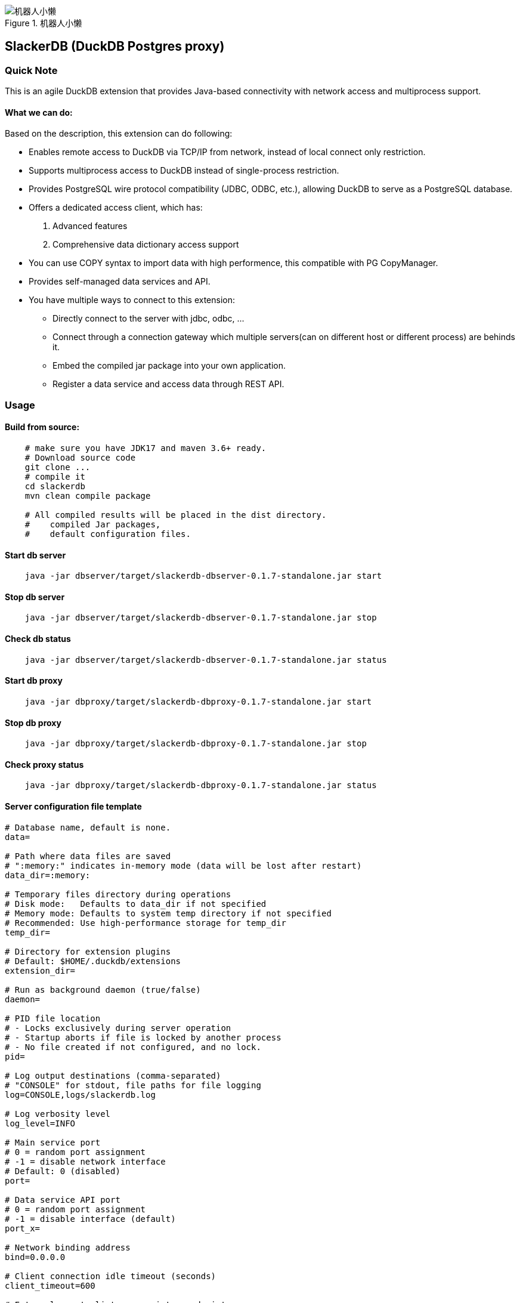 .机器人小懒
image::robotslacker.jpg[机器人小懒]

== SlackerDB (DuckDB Postgres proxy)

=== Quick Note

This is an agile DuckDB extension that provides Java-based connectivity
with network access and multiprocess support.

==== What we can do:

Based on the description, this extension can do following:

* Enables remote access to DuckDB via TCP/IP from network, instead of
local connect only restriction.
* Supports multiprocess access to DuckDB instead of single-process
restriction.
* Provides PostgreSQL wire protocol compatibility (JDBC, ODBC, etc.),
allowing DuckDB to serve as a PostgreSQL database.
* Offers a dedicated access client, which has:
[arabic]
. Advanced features
. Comprehensive data dictionary access support
* You can use COPY syntax to import data with high performence, this
compatible with PG CopyManager.
* Provides self-managed data services and API.
* You have multiple ways to connect to this extension:
** Directly connect to the server with jdbc, odbc, ...
** Connect through a connection gateway which multiple servers(can on
different host or different process) are behinds it.
** Embed the compiled jar package into your own application.
** Register a data service and access data through REST API.

=== Usage

==== Build from source:

....
    # make sure you have JDK17 and maven 3.6+ ready.
    # Download source code
    git clone ...
    # compile it
    cd slackerdb
    mvn clean compile package

    # All compiled results will be placed in the dist directory.
    #    compiled Jar packages,
    #    default configuration files.
....

==== Start db server

....
    java -jar dbserver/target/slackerdb-dbserver-0.1.7-standalone.jar start
....

==== Stop db server

....
    java -jar dbserver/target/slackerdb-dbserver-0.1.7-standalone.jar stop
....

==== Check db status

....
    java -jar dbserver/target/slackerdb-dbserver-0.1.7-standalone.jar status
....

==== Start db proxy

....
    java -jar dbproxy/target/slackerdb-dbproxy-0.1.7-standalone.jar start
....

==== Stop db proxy

....
    java -jar dbproxy/target/slackerdb-dbproxy-0.1.7-standalone.jar stop
....

==== Check proxy status

....
    java -jar dbproxy/target/slackerdb-dbproxy-0.1.7-standalone.jar status
....

==== Server configuration file template

....
# Database name, default is none.
data=

# Path where data files are saved
# ":memory:" indicates in-memory mode (data will be lost after restart)
data_dir=:memory:

# Temporary files directory during operations
# Disk mode:   Defaults to data_dir if not specified
# Memory mode: Defaults to system temp directory if not specified
# Recommended: Use high-performance storage for temp_dir
temp_dir=

# Directory for extension plugins
# Default: $HOME/.duckdb/extensions
extension_dir=

# Run as background daemon (true/false)
daemon=

# PID file location
# - Locks exclusively during server operation
# - Startup aborts if file is locked by another process
# - No file created if not configured, and no lock.
pid=

# Log output destinations (comma-separated)
# "CONSOLE" for stdout, file paths for file logging
log=CONSOLE,logs/slackerdb.log

# Log verbosity level
log_level=INFO

# Main service port
# 0 = random port assignment
# -1 = disable network interface
# Default: 0 (disabled)
port=

# Data service API port
# 0 = random port assignment
# -1 = disable interface (default)
port_x=

# Network binding address
bind=0.0.0.0

# Client connection idle timeout (seconds)
client_timeout=600

# External remote listener registry endpoint
# Format: IP:PORT
# Default: none (disabled)
remote_listener=

# Database opening mode.
# Default: READ_WRITE
access_mode=READ_WRITE

# Maximum concurrent connections
# Default: 256
max_connections=

# Maximum worker threads
# Default: CPU core count
max_workers=

# Database engine threads
# Default: 50% of CPU cores
# Recommendation: 5-10GB RAM per thread
threads=

# Memory usage limit (K/M/G suffix)
# Default: 60% of available memory
# -1 = unlimited (memory mode only)
memory_limit=

# Database template file
template=

# Initialization script(s)
# Executes only on first launch
# Accepts: .sql file or directory
init_script=

# Startup script(s)
# Executes on every launch
# Accepts: .sql file or directory
startup_script=

# System locale
# Default: OS setting
locale=

# SQL command history
# ON = enable tracking
# OFF = disable (default)
sql_history=OFF

# Minimum idle connections in pool
connection_pool_minimum_idle=3

# Maximum idle connections in pool
connection_pool_maximum_idle=10

# Connection lifetime (milliseconds)
connection_pool_maximum_lifecycle_time=900000

# Query result cache configuration (in bytes)
# - Only caches API request results (JDBC queries unaffected)
# - Default: 1GB (1073741824 bytes)
# - Set to 0 to disable caching
query_result_cache_size=

# Data service schema initialization
# - Accepts:
#   * JSON file path (single schema)
#   * Directory path (loads all *.service files)
# - Schema files should contain service definitions in JSON format
data_service_schema=
....

==== Proxy configuration file template

....
# PID file location
# - Locks exclusively during server operation
# - Startup aborts if file is locked by another process
# - No file created if not configured, and no lock.
pid=

# Log output destinations (comma-separated)
# "CONSOLE" for stdout, file paths for file logging
log=CONSOLE,logs/slackerdb-proxy.log

# Log level
log_level=INFO

# Run as background daemon (true/false)
daemon=

# Main service port
# 0 = random port assignment
# -1 = disable network interface
# Default: 0 (disabled)
port=0

# Data service API port
# 0 = random port assignment
# -1 = disable interface (default)
port_x=0

# Network binding address
bind=0.0.0.0

# Client connection idle timeout (seconds)
client_timeout=600

# Maximum worker threads
# Default: CPU core count
max_workers=

# System locale
# Default: OS setting
locale=
....

Note: All parameters are optional. +
You can keep only the parameters you need to modify. +
For parameters that are not configured, default values will be used.

==== Data Service

* Data service work with port x, please make sure you have enabled it in
server configuration or from command parameter. It’s important to note
that we have no consider on data security. This means data services must
work in a trusted environment.

===== user login

User login (note: this is optional). After success, a token will be
provided. +
Context operations or SQL access that requires context variables will
require token. +
If your program does not involve context feature, you can ignore this
login. +
Put it simplify, the token is currently used as the user ID.

[cols=",",options="header",]
|===
|Attribute |Value
|Protocol |HTTP
|Method |POST
|Path |`+/api/login+`
|===

Response example:

....
Success response (200)

  {
    "retCode": 0,
    "token": “yJhbGciOiJIUzI1NiIsInR5cCI6IkpXVCJ9”,
    "retMsg": "Login successful."
  }
....

===== user logout

User logout

[cols=",",options="header",]
|===
|Attribute |Value
|Protocol |HTTP
|Method |POST
|Path |`+/api/logout+`
|===

headers:

[cols=",",options="header",]
|===
|Attribute |Value
|Authorization |NzJjYjE3NmQtN2Y2ZC00OWMyLWIwODAtYTU1MDE3YzVmZDU1
|===

The token information here is obtained when call /login in earlier

Response example:

....
Success response (200)

  {
    "retCode": 0,
    "retMsg": "Successful."
  }
....

===== set context

set context

[cols=",",options="header",]
|===
|Attribute |Value
|Protocol |HTTP
|Method |POST
|Path |`+/api/setContxt+`
|===

headers:

[cols=",",options="header",]
|===
|Attribute |Value
|Authorization |NzJjYjE3NmQtN2Y2ZC00OWMyLWIwODAtYTU1MDE3YzVmZDU1
|===

The token information here is obtained when call /login in earlier

request body:

[cols=",",options="header",]
|===
|Attribute |Value
|key1 |value1
|key2 |value2
|… |…
|keyx |valuex
|===

You can set one or more key-value pairs at once, or you can set multiple
key-value pairs by calling setContext multiple times.

Response example:

....
Success response (200)

  {
    "retCode": 0,
    "retMsg": "Successful."
  }
....

===== removeContext

remove context

[cols=",",options="header",]
|===
|Attribute |Value
|Protocol |HTTP
|Method |POST
|Path |`+/api/removeContxt+`
|===

headers:

[cols=",",options="header",]
|===
|Attribute |Value
|Authorization |NzJjYjE3NmQtN2Y2ZC00OWMyLWIwODAtYTU1MDE3YzVmZDU1
|===

The token information here is obtained when call /login in earlier

request body:

[cols=",",options="header",]
|===
|Attribute |Value
|removedKeyList |[key1,key2, ….]
|===

You can remove one or more key-value pairs at once, or you can remove
multiple key-value pairs by calling removeContext multiple times.

Response example:

....
Success response (200)

  {
    "retCode": 0,
    "retMsg": "Successful."
  }
....

===== registerService

register a service

[cols=",",options="header",]
|===
|Attribute |Value
|Protocol |HTTP
|Method |POST
|Path |`+/api/registerService+`
|===

request body:

[width="100%",cols="20%,80%",options="header",]
|===
|Attribute |Value
|serviceName |service name

|serviceVersion |service version

|serviceType |service type, GET/POST

|searchPath |sql default search path, Optional parameter

|sql |SQL statement, can contain such $\{var1} variable information

|description |description

|snapshotLimit |how long the query result will be cached, Optional
parameter

|parameter |parameter default value when query api not provide parameter
value
|===

snapshotLimit format: 3 hours / 30 minutes / 45 seconds

Request example:

....
  {
    "serviceName": "queryTest1",
    "serviceVersion": "1.0",
    "serviceType": "GET",
    "sql", "SELECT 1"
  }
....

Response example:

....
Success response (200)

  {
    "retCode": 0,
    "retMsg": "Successful."
  }
....

===== unRegisterService

unregister a service

[cols=",",options="header",]
|===
|Attribute |Value
|Protocol |HTTP
|Method |POST
|Path |`+/api/unRegisterService+`
|===

request body:

[width="100%",cols="20%,80%",options="header",]
|===
|Attribute |Value
|serviceName |service name
|serviceVersion |service version
|serviceType |service type, GET/POST
|===

Request example:

....
  {
    "serviceName": "queryTest1",
    "serviceVersion": "1.0",
    "serviceType": "GET",
  }
....

Response example:

....
Success response (200)

  {
    "retCode": 0,
    "retMsg": "Successful."
  }
....

===== listRegisteredService

list all service

[cols=",",options="header",]
|===
|Attribute |Value
|Protocol |HTTP
|Method |GET
|Path |`+/api/listRegisteredService+`
|===

Response example:

....
Success response (200)

  {
    "retCode": 0,
    "retMsg": "Successful."
    "services":
      {
        "Query1":
        {
          "seviceName" : "Query1",
          "serviceType" : "GET",
          ....
        }
      }
  }
....

===== /api/\{apiVersion}/\{apiName}

API query

[cols=",",options="header",]
|===
|Attribute |Value
|Protocol |HTTP
|Method |POST or GET
|Path |`+/api/{apiVersion}/{apiName}+`
|===

headers:

[width="100%",cols="18%,82%",options="header",]
|===
|Attribute |Value
|Authorization |NzJjYjE3NmQtN2Y2ZC00OWMyLWIwODAtYTU1MDE3YzVmZDU1

|snapshotLimit |Optional. used to overwrite service definition. 0 means
no result cache
|===

The token information here is obtained when call /login. +
The token is optional, if you use context in your sql statement, you
must set it. +
snapshotLimit format: 3 hours / 30 minutes / 45 seconds

GET Request example:

....
  GET /api/1.0/queryApi?context1=xxx&context2=yyy
....

POST Request example:

....
  POST /api/1.0/queryApi

  {
    "context1": "xxx",
    "context2": "yyy",
  }
....

Response example:

....
Success response (200)

  {
    "retCode": 0,
    "retMsg": "Successful."
    "description" "test 1",
    "cached": false,
    "timestamp": 17777700,
    "data":
      {
        "columnNames":["col1","col2","col3"],
        "columnTypes":["INTEGER","INTEGER","VARCHAR"],
        "dataset":[[1,2,"中国"]]
      }
  }
....

==== Embed the db server in your code

....
  // create configuration,  and update as your need
  ServerConfiguration serverConfiguration = new ServerConfiguration();
  serverConfiguration1.setPort(4309);
  serverConfiguration1.setData("data1");

  // init database
  DBInstance dbInstance= new DBInstance(serverConfiguration1);

  // startup database
  dbInstance1.start();

  // shutdown database
  dbInstance.stop();

  // We currently supports starting multiple instances running at the same time.
  // But each instance must have his own port and instance name.
....

==== Embed the db proxy in your code

....
    ServerConfiguration proxyConfiguration = new ServerConfiguration();
    proxyConfiguration.setPort(dbPort);
    ProxyInstance proxyInstance = new ProxyInstance(proxyConfiguration);
    proxyInstance.start();

    // Waiting for server ready
    while (!proxyInstance.instanceState.equalsIgnoreCase("RUNNING")) {
        Sleeper.sleep(1000);
    }
....

==== Jdbc program example with postgres client

....
    // "db1" is your database name in your configuration file.
    // 3175  is your database port in your configuration file.
    // If you are connecting for the first time, there will be no other users except the default main
    String  connectURL = "jdbc:postgresql://127.0.0.1:3175/db1";
    Connection pgConn = DriverManager.getConnection(connectURL, "main", "");
    pgConn.setAutoCommit(false);

    // .... Now you can execute your business logic.
....

==== Jdbc program example with slackerdb client

....
    // "db1" is your database name in your configuration file.
    // 3175  is your database port in your configuration file.
    // If you are connecting for the first time, there will be no other users except the default main
    String  connectURL = "jdbc:slackerdb://127.0.0.1:3175/db1";
    Connection pgConn = DriverManager.getConnection(connectURL, "main", "");
    pgConn.setAutoCommit(false);

    // .... Now you can execute your business logic.
....

==== Odbc and python program

....
    It also supports ODBC and Python connection.
....

=== Use IDE tools to connect to the database

Since native Postgres clients often use some data dictionary information
that duckdb doesn’t have, +
We do not recommend that you use the PG client to connect to this
database(That works, but has limited functionality). +
Instead, we suggest use the dedicated client provided in this project.

=== Known Issues

==== 1. User and password authorization

We do not support user password authentication, just for compatibility,
keep these two options. +
you can fill anything as you like, it doesn’t make sense.

==== 2. Limited support for duckdb datatype

Only some duckdb data types are supported, mainly simple types, such as
int, number, double, varchar, … For complex types, some are still under
development, and some are not supported by the PG protocol, such as
blob, list, map… You can refer to sanity01.java to see what we currently
support.

==== 3. postgresql-fdw

fdw will use "`Declare CURSOR`" to fetch remote data, while duck doesn’t
support this.

=== Roadmap

…
